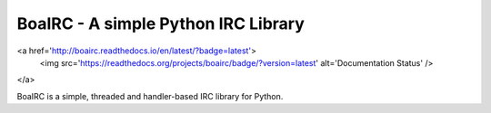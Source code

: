 BoaIRC - A simple Python IRC Library
=======================================

<a href='http://boairc.readthedocs.io/en/latest/?badge=latest'>
    <img src='https://readthedocs.org/projects/boairc/badge/?version=latest' alt='Documentation Status' />
</a>

BoaIRC is a simple, threaded and handler-based IRC library for Python.
